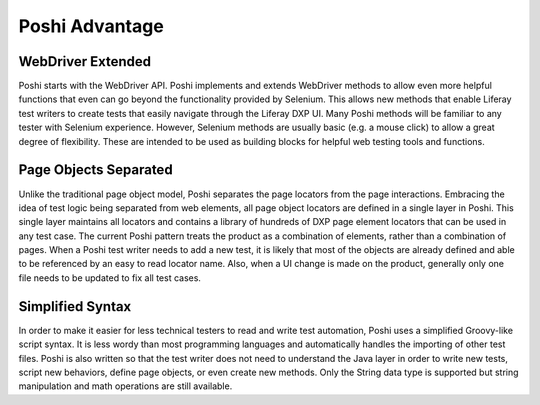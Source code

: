 Poshi Advantage
================

WebDriver Extended
-------------------
Poshi starts with the WebDriver API. Poshi implements and extends WebDriver methods to allow even more helpful functions that even can go beyond the functionality provided by Selenium. This allows new methods that enable Liferay test writers to create tests that easily navigate through the Liferay DXP UI. Many Poshi methods will be familiar to any tester with Selenium experience. However, Selenium methods are usually basic (e.g. a mouse click) to allow a great degree of flexibility. These are intended to be used as building blocks for helpful web testing tools and functions.

Page Objects Separated
-----------------------
Unlike the traditional page object model, Poshi separates the page locators from the page interactions. Embracing the idea of test logic being separated from web elements, all page object locators are defined in a single layer in Poshi. This single layer maintains all locators and contains a library of hundreds of DXP page element locators that can be used in any test case. The current Poshi pattern treats the product as a combination of elements, rather than a combination of pages. When a Poshi test writer needs to add a new test, it is likely that most of the objects are already defined and able to be referenced by an easy to read locator name. Also, when a UI change is made on the product, generally only one file needs to be updated to fix all test cases.

Simplified Syntax
------------------
In order to make it easier for less technical testers to read and write test automation, Poshi uses a simplified Groovy-like script syntax. It is less wordy than most programming languages and automatically handles the importing of other test files. Poshi is also written so that the test writer does not need to understand the Java layer in order to write new tests, script new behaviors, define page objects, or even create new methods. Only the String data type is supported but string manipulation and math operations are still available.
